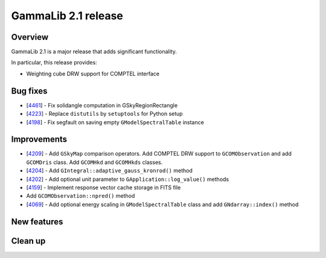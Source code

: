 .. _2.1:

GammaLib 2.1 release
====================

Overview
--------

GammaLib 2.1 is a major release that adds significant functionality.

In particular, this release provides:

* Weighting cube DRW support for COMPTEL interface


Bug fixes
---------

* [`4461 <https://cta-redmine.irap.omp.eu/issues/4461>`_] -
  Fix solidangle computation in GSkyRegionRectangle
* [`4223 <https://cta-redmine.irap.omp.eu/issues/4223>`_] -
  Replace ``distutils`` by ``setuptools`` for Python setup
* [`4198 <https://cta-redmine.irap.omp.eu/issues/4198>`_] -
  Fix segfault on saving empty ``GModelSpectralTable`` instance


Improvements
------------

* [`4209 <https://cta-redmine.irap.omp.eu/issues/4209>`_] -
  Add ``GSkyMap`` comparison operators.
  Add COMPTEL DRW support to ``GCOMObservation`` and add ``GCOMDris`` class.
  Add ``GCOMHkd`` and ``GCOMHkds`` classes.
* [`4204 <https://cta-redmine.irap.omp.eu/issues/4204>`_] -
  Add ``GIntegral::adaptive_gauss_kronrod()`` method
* [`4202 <https://cta-redmine.irap.omp.eu/issues/4202>`_] -
  Add optional unit parameter to ``GApplication::log_value()`` methods
* [`4159 <https://cta-redmine.irap.omp.eu/issues/4159>`_] -
  Implement response vector cache storage in FITS file
* Add ``GCOMObservation::npred()`` method
* [`4069 <https://cta-redmine.irap.omp.eu/issues/4069>`_] -
  Add optional energy scaling in ``GModelSpectralTable`` class and add ``GNdarray::index()`` method


New features
------------


Clean up
--------
